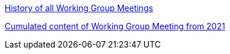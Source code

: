 xref:history.adoc[History of all Working Group Meetings]

xref:wgm-2021.adoc[Cumulated content of Working Group Meeting from 2021]